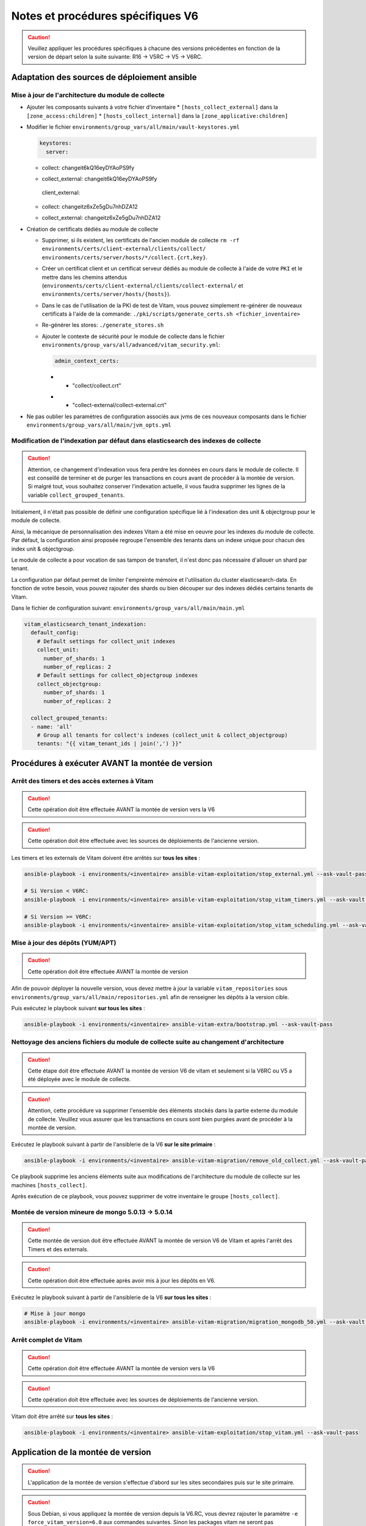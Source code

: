 Notes et procédures spécifiques V6
##################################

.. caution:: Veuillez appliquer les procédures spécifiques à chacune des versions précédentes en fonction de la version de départ selon la suite suivante: R16 -> V5RC -> V5 -> V6RC.

Adaptation des sources de déploiement ansible
=============================================

Mise à jour de l'architecture du module de collecte
---------------------------------------------------

* Ajouter les composants suivants à votre fichier d'inventaire
  * ``[hosts_collect_external]`` dans la ``[zone_access:children]``
  * ``[hosts_collect_internal]`` dans la ``[zone_applicative:children]``

* Modifier le fichier ``environments/group_vars/all/main/vault-keystores.yml``

  .. code-block:: diff

   keystores:
     server:
  -    collect: changeit6kQ16eyDYAoPS9fy
  +    collect_external: changeit6kQ16eyDYAoPS9fy
     client_external:
  -    collect: changeitz6xZe5gDu7nhDZA12
  +    collect_external: changeitz6xZe5gDu7nhDZA12

  ..

* Création de certificats dédiés au module de collecte

  * Supprimer, si ils existent, les certificats de l'ancien module de collecte ``rm -rf environments/certs/client-external/clients/collect/ environments/certs/server/hosts/*/collect.{crt,key}``.

  * Créer un certificat client et un certificat serveur dédiés au module de collecte à l'aide de votre ``PKI`` et le mettre dans les chemins attendus (``environments/certs/client-external/clients/collect-external/`` et ``environments/certs/server/hosts/{hosts}``).

  * Dans le cas de l'utilisation de la PKI de test de Vitam, vous pouvez simplement re-générer de nouveaux certificats à l'aide de la commande: ``./pki/scripts/generate_certs.sh <fichier_inventaire>``

  * Re-générer les stores: ``./generate_stores.sh``

  * Ajouter le contexte de sécurité pour le module de collecte dans le fichier ``environments/group_vars/all/advanced/vitam_security.yml``:

    .. code-block:: diff

       admin_context_certs:
    -    - "collect/collect.crt"
    +    - "collect-external/collect-external.crt"

    ..

* Ne pas oublier les paramètres de configuration associés aux jvms de ces nouveaux composants dans le fichier ``environments/group_vars/all/main/jvm_opts.yml``

  .. code-block:: yaml
      collect_internal:
          jvm_opts:
              # memory: "-Xms512m -Xmx512m"
              # gc: ""
              # java: ""
      collect_external:
          jvm_opts:
              # memory: "-Xms512m -Xmx512m"
              # gc: ""
              # java: ""
  ..

Modification de l'indexation par défaut dans elasticsearch des indexes de collecte
----------------------------------------------------------------------------------

.. caution:: Attention, ce changement d'indexation vous fera perdre les données en cours dans le module de collecte. Il est conseillé de terminer et de purger les transactions en cours avant de procéder à la montée de version. Si malgré tout, vous souhaitez conserver l'indexation actuelle, il vous faudra supprimer les lignes de la variable ``collect_grouped_tenants``.

Initialement, il n'était pas possible de définir une configuration spécifique lié à l'indexation des unit & objectgroup pour le module de collecte.

Ainsi, la mécanique de personnalisation des indexes Vitam a été mise en oeuvre pour les indexes du module de collecte. Par défaut, la configuration ainsi proposée regroupe l'ensemble des tenants dans un indexe unique pour chacun des index unit & objectgroup.

Le module de collecte a pour vocation de sas tampon de transfert, il n'est donc pas nécessaire d'allouer un shard par tenant.

La configuration par défaut permet de limiter l'empreinte mémoire et l'utilisation du cluster elasticsearch-data. En fonction de votre besoin, vous pouvez rajouter des shards ou bien découper sur des indexes dédiés certains tenants de Vitam.

Dans le fichier de configuration suivant: ``environments/group_vars/all/main/main.yml``

.. code-block:: yaml

  vitam_elasticsearch_tenant_indexation:
    default_config:
      # Default settings for collect_unit indexes
      collect_unit:
        number_of_shards: 1
        number_of_replicas: 2
      # Default settings for collect_objectgroup indexes
      collect_objectgroup:
        number_of_shards: 1
        number_of_replicas: 2

    collect_grouped_tenants:
    - name: 'all'
      # Group all tenants for collect's indexes (collect_unit & collect_objectgroup)
      tenants: "{{ vitam_tenant_ids | join(',') }}"

..

Procédures à exécuter AVANT la montée de version
================================================

Arrêt des timers et des accès externes à Vitam
----------------------------------------------

.. caution:: Cette opération doit être effectuée AVANT la montée de version vers la V6

.. caution:: Cette opération doit être effectuée avec les sources de déploiements de l'ancienne version.

Les timers et les externals de Vitam doivent être arrêtés sur **tous les sites** :

.. code-block:: bash

    ansible-playbook -i environments/<inventaire> ansible-vitam-exploitation/stop_external.yml --ask-vault-pass

    # Si Version < V6RC:
    ansible-playbook -i environments/<inventaire> ansible-vitam-exploitation/stop_vitam_timers.yml --ask-vault-pass

    # Si Version >= V6RC:
    ansible-playbook -i environments/<inventaire> ansible-vitam-exploitation/stop_vitam_scheduling.yml --ask-vault-pass
..

Mise à jour des dépôts (YUM/APT)
--------------------------------

.. caution:: Cette opération doit être effectuée AVANT la montée de version

Afin de pouvoir déployer la nouvelle version, vous devez mettre à jour la variable ``vitam_repositories`` sous ``environments/group_vars/all/main/repositories.yml`` afin de renseigner les dépôts à la version cible.

Puis exécutez le playbook suivant **sur tous les sites** :

.. code-block:: bash

    ansible-playbook -i environments/<inventaire> ansible-vitam-extra/bootstrap.yml --ask-vault-pass

..

Nettoyage des anciens fichiers du module de collecte suite au changement d'architecture
---------------------------------------------------------------------------------------

.. caution:: Cette étape doit être effectuée AVANT la montée de version V6 de vitam et seulement si la V6RC ou V5 a été déployée avec le module de collecte.

.. caution:: Attention, cette procédure va supprimer l'ensemble des éléments stockés dans la partie externe du module de collecte. Veuillez vous assurer que les transactions en cours sont bien purgées avant de procéder à la montée de version.

Exécutez le playbook suivant à partir de l'ansiblerie de la V6 **sur le site primaire** :

.. code-block:: bash

    ansible-playbook -i environments/<inventaire> ansible-vitam-migration/remove_old_collect.yml --ask-vault-pass

..

Ce playbook supprime les anciens éléments suite aux modifications de l'architecture du module de collecte sur les machines ``[hosts_collect]``.

Après exécution de ce playbook, vous pouvez supprimer de votre inventaire le groupe ``[hosts_collect]``.

Montée de version mineure de mongo 5.0.13 -> 5.0.14
---------------------------------------------------

.. caution:: Cette montée de version doit être effectuée AVANT la montée de version V6 de Vitam et après l'arrêt des Timers et des externals.

.. caution:: Cette opération doit être effectuée après avoir mis à jour les dépôts en V6.

Exécutez le playbook suivant à partir de l'ansiblerie de la V6 **sur tous les sites** :

.. code-block:: bash

    # Mise à jour mongo
    ansible-playbook -i environments/<inventaire> ansible-vitam-migration/migration_mongodb_50.yml --ask-vault-pass

..

Arrêt complet de Vitam
----------------------

.. caution:: Cette opération doit être effectuée AVANT la montée de version vers la V6

.. caution:: Cette opération doit être effectuée avec les sources de déploiements de l'ancienne version.

Vitam doit être arrêté sur **tous les sites** :

.. code-block:: bash

    ansible-playbook -i environments/<inventaire> ansible-vitam-exploitation/stop_vitam.yml --ask-vault-pass

..

Application de la montée de version
===================================

.. caution:: L'application de la montée de version s'effectue d'abord sur les sites secondaires puis sur le site primaire.

.. caution:: Sous Debian, si vous appliquez la montée de version depuis la V6.RC, vous devrez rajouter le paramètre ``-e force_vitam_version=6.0`` aux commandes suivantes. Sinon les packages vitam ne seront pas correctement mis à jour. En effet, Debian considère que 6.rc.X > 6.X.

Lancement du master playbook vitam
----------------------------------

.. code-block:: bash

    ansible-playbook -i environments/<inventaire> ansible-vitam/vitam.yml --ask-vault-pass

..

Lancement du master playbook extra
----------------------------------

.. code-block:: bash

    ansible-playbook -i environments/<inventaire> ansible-vitam-extra/extra.yml --ask-vault-pass

..

Procédures à exécuter APRÈS la montée de version
================================================
